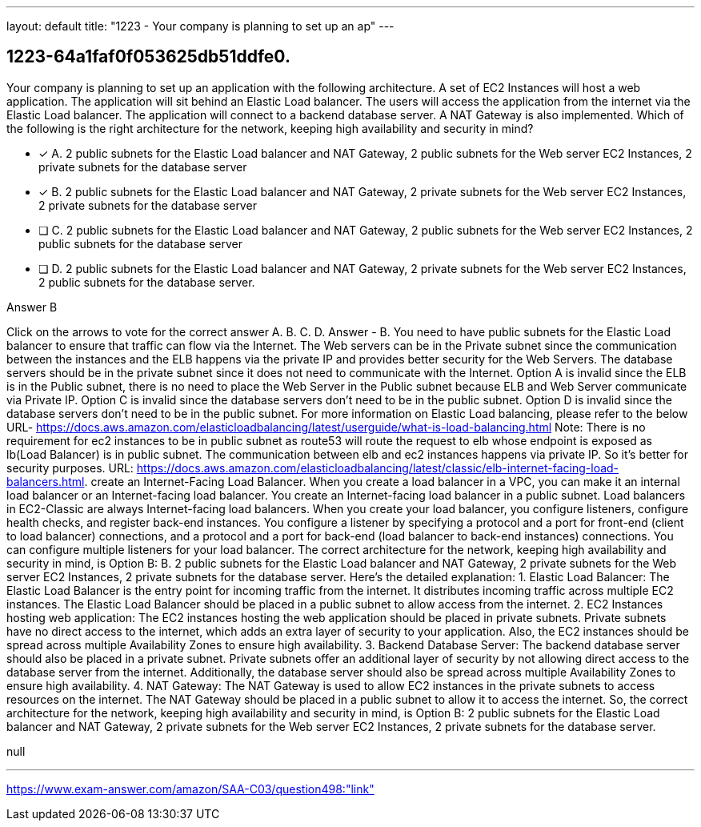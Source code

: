 ---
layout: default 
title: "1223 - Your company is planning to set up an ap"
---


[.question]
== 1223-64a1faf0f053625db51ddfe0.


****

[.query]
--
Your company is planning to set up an application with the following architecture. A set of EC2 Instances will host a web application. The application will sit behind an Elastic Load balancer. The users will access the application from the internet via the Elastic Load balancer. The application will connect to a backend database server. A NAT Gateway is also implemented. Which of the following is the right architecture for the network, keeping high availability and security in mind?


--

[.list]
--
* [*] A. 2 public subnets for the Elastic Load balancer and NAT Gateway, 2 public subnets for the Web server EC2 Instances, 2 private subnets for the database server
* [*] B. 2 public subnets for the Elastic Load balancer and NAT Gateway, 2 private subnets for the Web server EC2 Instances, 2 private subnets for the database server
* [ ] C. 2 public subnets for the Elastic Load balancer and NAT Gateway, 2 public subnets for the Web server EC2 Instances, 2 public subnets for the database server
* [ ] D. 2 public subnets for the Elastic Load balancer and NAT Gateway, 2 private subnets for the Web server EC2 Instances, 2 public subnets for the database server.

--
****

[.answer]
Answer  B

[.explanation]
--
Click on the arrows to vote for the correct answer
A.
B.
C.
D.
Answer - B.
You need to have public subnets for the Elastic Load balancer to ensure that traffic can flow via the Internet.
The Web servers can be in the Private subnet since the communication between the instances and the ELB happens via the private IP and provides better security for the Web Servers.
The database servers should be in the private subnet since it does not need to communicate with the Internet.
Option A is invalid since the ELB is in the Public subnet, there is no need to place the Web Server in the Public subnet because ELB and Web Server communicate via Private IP.
Option C is invalid since the database servers don't need to be in the public subnet.
Option D is invalid since the database servers don't need to be in the public subnet.
For more information on Elastic Load balancing, please refer to the below URL-
https://docs.aws.amazon.com/elasticloadbalancing/latest/userguide/what-is-load-balancing.html
Note: There is no requirement for ec2 instances to be in public subnet as route53 will route the request to elb whose endpoint is exposed as lb(Load Balancer) is in public subnet.
The communication between elb and ec2 instances happens via private IP.
So it's better for security purposes.
URL: https://docs.aws.amazon.com/elasticloadbalancing/latest/classic/elb-internet-facing-load-balancers.html.
create an Internet-Facing Load Balancer.
When you create a load balancer in a VPC, you can make it an internal load balancer or an Internet-facing load balancer.
You create an Internet-facing load balancer in a public subnet.
Load balancers in EC2-Classic are always Internet-facing load balancers.
When you create your load balancer, you configure listeners, configure health checks, and register back-end instances.
You configure a listener by specifying a protocol and a port for front-end (client to load balancer) connections, and a protocol and a port for back-end (load balancer to back-end instances) connections.
You can configure multiple listeners for your load balancer.
The correct architecture for the network, keeping high availability and security in mind, is Option B: B. 2 public subnets for the Elastic Load balancer and NAT Gateway, 2 private subnets for the Web server EC2 Instances, 2 private subnets for the database server.
Here's the detailed explanation:
1.
Elastic Load Balancer: The Elastic Load Balancer is the entry point for incoming traffic from the internet. It distributes incoming traffic across multiple EC2 instances. The Elastic Load Balancer should be placed in a public subnet to allow access from the internet.
2.
EC2 Instances hosting web application: The EC2 instances hosting the web application should be placed in private subnets. Private subnets have no direct access to the internet, which adds an extra layer of security to your application. Also, the EC2 instances should be spread across multiple Availability Zones to ensure high availability.
3.
Backend Database Server: The backend database server should also be placed in a private subnet. Private subnets offer an additional layer of security by not allowing direct access to the database server from the internet. Additionally, the database server should also be spread across multiple Availability Zones to ensure high availability.
4.
NAT Gateway: The NAT Gateway is used to allow EC2 instances in the private subnets to access resources on the internet. The NAT Gateway should be placed in a public subnet to allow it to access the internet.
So, the correct architecture for the network, keeping high availability and security in mind, is Option B: 2 public subnets for the Elastic Load balancer and NAT Gateway, 2 private subnets for the Web server EC2 Instances, 2 private subnets for the database server.
--

[.ka]
null

'''



https://www.exam-answer.com/amazon/SAA-C03/question498:"link"


